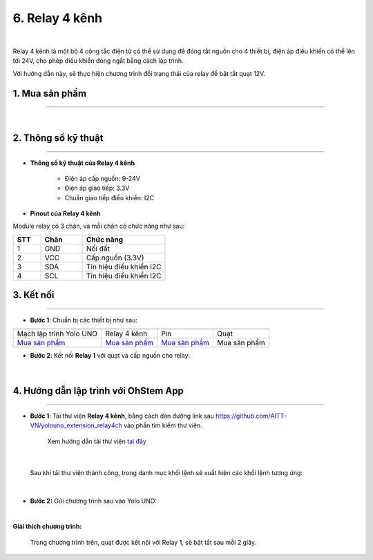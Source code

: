 6. Relay 4 kênh
============

.. image:: images/relay-4-kenh-1.jpg
    :width: 400px
    :align: center 
| 

Relay 4 kênh là một bộ 4 công tắc điện tử có thể sử dụng để đóng tắt nguồn cho 4 thiết bị, điện áp điều khiển có thể lên tới 24V, cho phép điều khiển đóng ngắt bằng cách lập trình.

Với hướng dẫn này, sẽ thực hiện chương trình đổi trạng thái của relay để bật tắt quạt 12V.

**1. Mua sản phẩm**
-----------
----------

..  image:: images/gio.png
    :alt: some image
    :target: https://shop.ohstem.vn/san-pham/relay-4-kenh/
    :class: with-shadow
    :scale: 100%
    :align: center
|

**2. Thông số kỹ thuật**
------------
-------------

- **Thông số kỹ thuật của Relay 4 kênh**

    + Điện áp cấp nguồn: 9-24V
    + Điện áp giao tiếp: 3.3V
    + Chuẩn giao tiếp điều khiển: I2C


- **Pinout của Relay 4 kênh**

Module relay có 3 chân, và mỗi chân có chức năng như sau:

..  csv-table:: 
    :header: "STT", "Chân", "Chức năng"
    :widths: 10, 15, 30

    1, "GND", "Nối đất"
    2, "VCC", "Cấp nguồn (3.3V)"
    3, "SDA", "Tín hiệu điều khiển I2C"
    4, "SCL", "Tín hiệu điều khiển I2C"


**3. Kết nối**
------------
------------

- **Bước 1**: Chuẩn bị các thiết bị như sau: 

.. list-table:: 
   :widths: auto
   :header-rows: 1
     
   * - .. image:: images/yolo-uno.png
          :width: 200px
          :align: center
     - .. image:: images/relay-4-kenh-1.jpg
          :width: 200px
          :align: center
     - .. image:: images/pin-12V.jpg
          :width: 200px
          :align: center
     - .. image:: images/quat-cn.png
          :width: 200px
          :align: center
   * - Mạch lập trình Yolo UNO
     - Relay 4 kênh
     - Pin
     - Quạt
   * - `Mua sản phẩm <https://shop.ohstem.vn/san-pham/yolo-uno/>`_
     - `Mua sản phẩm <https://shop.ohstem.vn/san-pham/relay-4-kenh/>`_
     - `Mua sản phẩm <https://shop.ohstem.vn/san-pham/pin-3s-12v-kem-sac/>`_
     - Mua sản phẩm


- **Bước 2**: Kết nối **Relay 1** với quạt và cấp nguồn cho relay:

..  figure:: images/relay-4-kenh-2.png
    :scale: 60%
    :align: center 
|


**4. Hướng dẫn lập trình với OhStem App**
--------
------------

- **Bước 1**: Tải thư viện **Relay 4 kênh**, bằng cách dán đường link sau `https://github.com/AITT-VN/yolouno_extension_relay4ch <https://github.com/AITT-VN/yolouno_extension_relay4ch>`_ vào phần tìm kiếm thư viện. 

    Xem hướng dẫn tải thư viện `tại đây <https://docs.ohstem.vn/en/latest/module/thu-vien-yolouno.html>`_

..  image:: images/relay-4-kenh-3.png
    :scale: 70%
    :align: center 
| 

    Sau khi tải thư viện thành công, trong danh mục khối lệnh sẽ xuất hiện các khối lệnh tương ứng:

..  image:: images/relay-4-kenh-4.png
    :scale: 90%
    :align: center 
| 

- **Bước 2:** Gửi chương trình sau vào Yolo UNO: 

..  image:: images/relay-4-kenh-5.png
    :scale: 70%
    :align: center 
|

**Giải thích chương trình:**

    Trong chương trình trên, quạt được kết nối với Relay 1, sẽ bật tắt sau mỗi 2 giây. 

